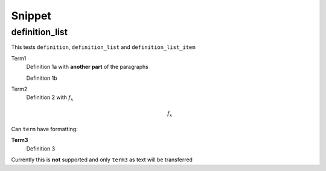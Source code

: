 Snippet
=======

definition_list
---------------

This tests ``definition``, ``definition_list`` and
``definition_list_item``

Term1
  Definition 1a
  with **another part** of the paragraphs

  Definition 1b

Term2
  Definition 2 with :math:`f_x`

  .. math::

      f_x

Can ``term`` have formatting:

**Term3**
  Definition 3

Currently this is **not** supported and only ``term3`` as text
will be transferred
